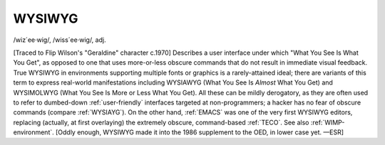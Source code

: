 .. _WYSIWYG:

============================================================
WYSIWYG
============================================================

/wiz´ee·wig/, /wiss´ee·wig/, adj\.

[Traced to Flip Wilson's "Geraldine" character c.1970] Describes a user interface under which "What You See Is What You Get", as opposed to one that uses more-or-less obscure commands that do not result in immediate visual feedback.
True WYSIWYG in environments supporting multiple fonts or graphics is a rarely-attained ideal; there are variants of this term to express real-world manifestations including WYSIAWYG (What You See Is *Almost* What You Get) and WYSIMOLWYG (What You See Is More or Less What You Get).
All these can be mildly derogatory, as they are often used to refer to dumbed-down :ref:`user-friendly` interfaces targeted at non-programmers; a hacker has no fear of obscure commands (compare :ref:`WYSIAYG`\).
On the other hand, :ref:`EMACS` was one of the very first WYSIWYG editors, replacing (actually, at first overlaying) the extremely obscure, command-based :ref:`TECO`\.
See also :ref:`WIMP-environment`\.
[Oddly enough, WYSIWYG made it into the 1986 supplement to the OED, in lower case yet.
—ESR]

